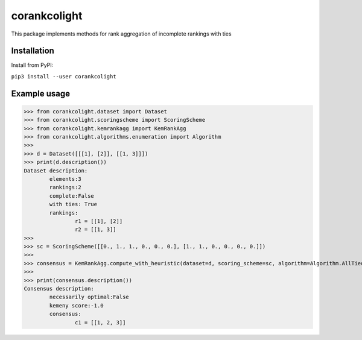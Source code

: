 corankcolight
===============

This package implements methods for rank aggregation of incomplete rankings with ties 

Installation
------------

Install from PyPI:

``pip3 install --user corankcolight``


Example usage
-------------

>>> from corankcolight.dataset import Dataset
>>> from corankcolight.scoringscheme import ScoringScheme
>>> from corankcolight.kemrankagg import KemRankAgg
>>> from corankcolight.algorithms.enumeration import Algorithm
>>>
>>> d = Dataset([[[1], [2]], [[1, 3]]])
>>> print(d.description())
Dataset description:
	elements:3
	rankings:2
	complete:False
	with ties: True
	rankings:
		r1 = [[1], [2]]
		r2 = [[1, 3]]
>>>
>>> sc = ScoringScheme([[0., 1., 1., 0., 0., 0.], [1., 1., 0., 0., 0., 0.]])
>>>
>>> consensus = KemRankAgg.compute_with_heuristic(dataset=d, scoring_scheme=sc, algorithm=Algorithm.AllTied)
>>>
>>> print(consensus.description())
Consensus description:
	necessarily optimal:False
	kemeny score:-1.0
	consensus:
		c1 = [[1, 2, 3]]
